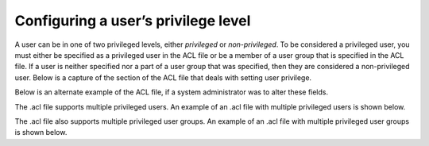 Configuring a user’s privilege level
====================================

A user can be in one of two privileged levels, either *privileged* or *non-privileged*. To be considered a privileged user, you must either be specified as a privileged user in the ACL file or be a member of a user group that is specified in the ACL file. If a user is neither specified nor a part of a user group that was specified, then they are considered a non-privileged user. Below is a capture of the section of the ACL file that deals with setting user privilege.

.. code-block:: json
    "privileged_user_id": "root",
    "privileged_group_id": "root",

Below is an alternate example of the ACL file, if a system administrator was to alter these fields. 

.. code-block:: json
    "privileged_user_id": "jsmith",
    "privileged_group_id": "csm_admin",

The .acl file supports multiple privileged users. An example of an .acl file with multiple privileged users is shown below.

.. code-block:: json
    "privileged_user_id": [
        "root",
        "jsmith"],
    "privileged_group_id": "sys_admin",

The .acl file also supports multiple privileged user groups. An example of an .acl file with multiple privileged user groups is shown below.

.. code-block:: json
    "privileged_user_id": "root",
    "privileged_group_id":[
        "sys_admin",
        "csm_admin"],



